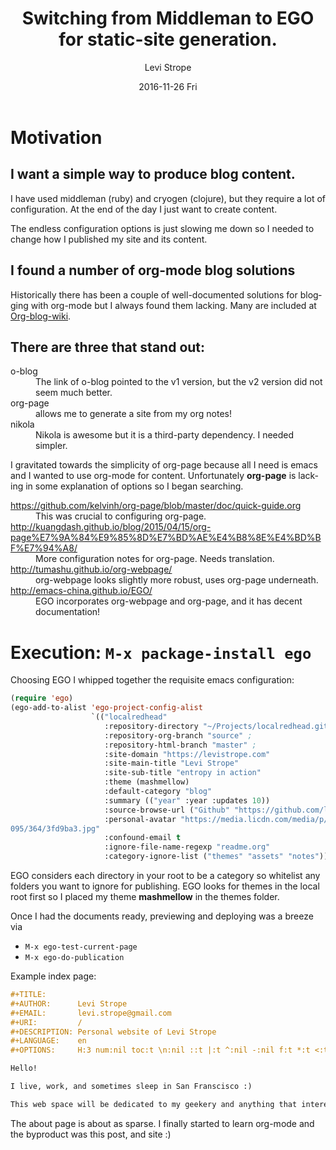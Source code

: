 #+TITLE:       Switching from Middleman to EGO for static-site generation.
#+AUTHOR:      Levi Strope
#+EMAIL:       levi.strope@gmail.com
#+DATE:        2016-11-26 Fri

#+URI:         /posts/%y/%m/%d/ego
#+TAGS:        emacs, org-mode, blog, blogging, writing
#+DESCRIPTION: If you're reading this, you're probably bored.

#+LANGUAGE:    en
#+OPTIONS:     H:3 num:nil toc:t \n:nil ::t |:t ^:nil -:t f:t *:t <:t

* Motivation

** I want a simple way to produce blog content.
I have used middleman (ruby) and cryogen (clojure), but they require a lot of configuration.  At the end of the day I just want to create content.

The endless configuration options is just slowing me down so I needed to change how I published my site and its content.


** I found a number of org-mode blog solutions
Historically there has been a couple of well-documented solutions for blogging with org-mode but I always found them lacking.  Many are included at [[http://orgmode.org/worg/org-blog-wiki.html][Org-blog-wiki]].

** There are three that stand out:
+ o-blog :: The link of o-blog pointed to the v1 version, but the v2 version did not seem much better.
+ org-page :: allows me to generate a site from my org notes!
+ nikola :: Nikola is awesome but it is a third-party dependency.  I needed simpler.

I gravitated towards the simplicity of org-page because all I need is emacs and I wanted to use org-mode for content.  Unfortunately *org-page* is lacking in some explanation of options so I began searching.

- https://github.com/kelvinh/org-page/blob/master/doc/quick-guide.org :: This was crucial to configuring org-page.
- http://kuangdash.github.io/blog/2015/04/15/org-page%E7%9A%84%E9%85%8D%E7%BD%AE%E4%B8%8E%E4%BD%BF%E7%94%A8/  :: More configuration notes for org-page.  Needs translation.
- http://tumashu.github.io/org-webpage/ :: org-webpage looks slightly more robust, uses org-page underneath.
- http://emacs-china.github.io/EGO/ :: EGO incorporates org-webpage and org-page, and it has decent documentation!



* Execution: ~M-x package-install ego~



Choosing EGO I whipped together the requisite emacs configuration:

#+BEGIN_SRC emacs-lisp
(require 'ego)
(ego-add-to-alist 'ego-project-config-alist
                  `(("localredhead"
                     :repository-directory "~/Projects/localredhead.github.io"
                     :repository-org-branch "source" ;
                     :repository-html-branch "master" ;
                     :site-domain "https://levistrope.com"
                     :site-main-title "Levi Strope"
                     :site-sub-title "entropy in action"
                     :theme (mashmellow)
                     :default-category "blog"
                     :summary (("year" :year :updates 10))
                     :source-browse-url ("Github" "https://github.com/localredhead")
                     :personal-avatar "https://media.licdn.com/media/p/6/005/
095/364/3fd9ba3.jpg"
                     :confound-email t
                     :ignore-file-name-regexp "readme.org"
                     :category-ignore-list ("themes" "assets" "notes"))))
#+END_SRC


EGO considers each directory in your root to be a category so whitelist any folders you want to ignore for publishing.  EGO looks for themes in the local root first so I placed my theme *mashmellow* in the themes folder.

Once I had the documents ready, previewing and deploying was a breeze via
+ ~M-x ego-test-current-page~
+ ~M-x ego-do-publication~

Example index page:
#+BEGIN_SRC orgmode
#+TITLE:
#+AUTHOR:      Levi Strope
#+EMAIL:       levi.strope@gmail.com
#+URI:         /
#+DESCRIPTION: Personal website of Levi Strope
#+LANGUAGE:    en
#+OPTIONS:     H:3 num:nil toc:t \n:nil ::t |:t ^:nil -:nil f:t *:t <:t

Hello!

I live, work, and sometimes sleep in San Franscisco :)

This web space will be dedicated to my geekery and anything that interests
#+END_SRC

The about page is about as sparse.  I finally started to learn org-mode and the byproduct was this post, and site :)
